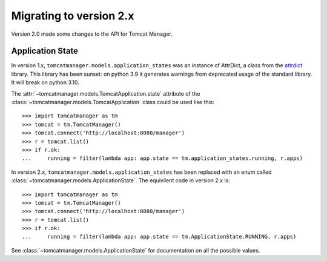 Migrating to version 2.x
========================

Version 2.0 made some changes to the API for Tomcat Manager.


Application State
-----------------

In version 1.x, ``tomcatmanager.models.application_states`` was an instance of AttrDict, a class
from the `attrdict <https://github.com/bcj/AttrDict>`_ library. This library has been sunset: on python 3.9 it generates warnings from deprecated usage of the standard library. It will break
on python 3.10.

The :attr:`~tomcatmanager.models.TomcatApplication.state` attribute of the :class:`~tomcatmanager.models.TomcatApplication` class could
be used like this::

    >>> import tomcatmanager as tm
    >>> tomcat = tm.TomcatManager()
    >>> tomcat.connect('http://localhost:8080/manager')
    >>> r = tomcat.list()
    >>> if r.ok:
    ...     running = filter(lambda app: app.state == tm.application_states.running, r.apps)

In version 2.x, ``tomcatmanager.models.application_states`` has been replaced with an enum
called :class:`~tomcatmanager.models.ApplicationState`. The equivilent code in version 2.x is::

    >>> import tomcatmanager as tm
    >>> tomcat = tm.TomcatManager()
    >>> tomcat.connect('http://localhost:8080/manager')
    >>> r = tomcat.list()
    >>> if r.ok:
    ...     running = filter(lambda app: app.state == tm.ApplicationState.RUNNING, r.apps)

See :class:`~tomcatmanager.models.ApplicationState` for documentation on all the possible values.
